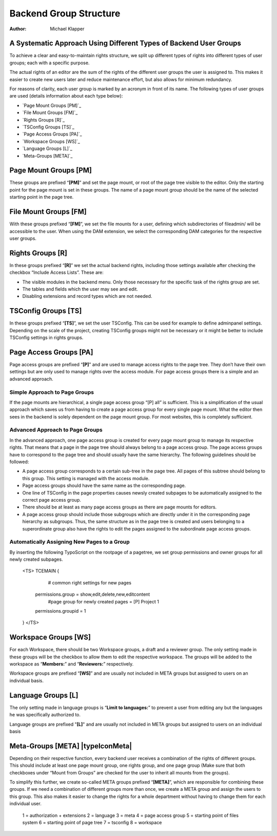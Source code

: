 =======================
Backend Group Structure |extensionIcon|
=======================
:Author: Michael Klapper

A Systematic Approach Using Different Types of Backend User Groups
==================================================================
To achieve a clear and easy-to-maintain rights structure, we split up different types of rights into
different types of user groups; each with a specific purpose.

The actual rights of an editor are the sum of the rights of the different user groups the user is
assigned to. This makes it easier to create new users later and reduce maintenance effort, but also
allows for minimum redundancy.

For reasons of clarity, each user group is marked by an acronym in front of its name. The following
types of user groups are used (details information about each type below):

- `Page Mount Groups [PM]`_
- `File Mount Groups [FM]`_
- `Rights Groups [R]`_
- `TSConfig Groups [TS]`_
- `Page Access Groups [PA]`_
- `Workspace Groups [WS]`_
- `Language Groups [L]`_
- `Meta-Groups [META]`_

Page Mount Groups [PM] |typeIconPageMount|
======================
These groups are prefixed “**[PM]**” and set the page mount, or root of the page tree visible to the editor.
Only the starting point for the page mount is set in these groups. The name of a page mount group
should be the name of the selected starting point in the page tree.

File Mount Groups [FM] |typeIconFileMount|
======================
With these groups prefixed “**[FM]**”, we set the file mounts for a user, defining which subdirectories of
fileadmin/ will be accessible to the user. When using the DAM extension, we select the corresponding
DAM categories for the respective user groups.

Rights Groups [R] |typeIconRights|
======================
In these groups prefixed “**[R]**” we set the actual backend rights, including those settings available
after checking the checkbox “Include Access Lists”. These are:

- The visible modules in the backend menu. Only those necessary for the specific task of the rights group are set.
- The tables and fields which the user may see and edit.
- Disabling extensions and record types which are not needed.

TSConfig Groups [TS] |typeIconTsConfig|
======================
In these groups prefixed “**[TS]**”, we set the user TSConfig. This can be used for example to define
adminpanel settings. Depending on the scale of the project, creating TSConfig groups might not be
necessary or it might be better to include TSConfig settings in rights groups.

Page Access Groups [PA] |typeIconPageAccess|
======================
Page access groups are prefixed “**[P]**” and are used to manage access rights to the page tree. They
don’t have their own settings but are only used to manage rights over the access module. For page
access groups there is a simple and an advanced approach.

Simple Approach to Page Groups
------------------------------
If the page mounts are hierarchical, a single page access group “[P] all” is sufficient. This is a
simplification of the usual approach which saves us from having to create a page access group for
every single page mount. What the editor then sees in the backend is solely dependent on the page
mount group. For most websites, this is completely sufficient.

Advanced Approach to Page Groups
--------------------------------
In the advanced approach, one page access group is created for every page mount group to manage
its respective rights. That means that a page in the page tree should always belong to a page access
group. The page access groups have to correspond to the page tree and should usually have the same
hierarchy. The following guidelines should be followed:

- A page access group corresponds to a certain sub-tree in the page tree. All pages of this subtree should belong to this group. This setting is managed with the access module.
- Page access groups should have the same name as the corresponding page.
- One line of TSConfig in the page properties causes newsly created subpages to be automatically assigned to the correct page access group.
- There should be at least as many page access groups as there are page mounts for editors.
- A page access group should include those subgroups which are directly under it in the corresponding page hierarchy as subgroups. Thus, the same structure as in the page tree is created and users belonging to a superordinate group also have the rights to edit the pages assigned to the subordinate page access groups.

Automatically Assigning New Pages to a Group
--------------------------------------------
By inserting the following TypoScript on the rootpage of a pagetree, we set group permissions and
owner groups for all newly created subpages.
    <TS>
    TCEMAIN {
            # common right settings for new pages
        permissions.group = show,edit,delete,new,editcontent
            #page group for newly created pages = [P] Project 1
        permissions.groupid = 1
    }
    </TS>

Workspace Groups [WS] |typeIconWorkspace|
======================
For each Workspace, there should be two Workspace groups, a draft and a reviewer group. The only
setting made in these groups will be the checkbox to allow them to edit the respective workspace. The
groups will be added to the workspace as “**Members:**” and “**Reviewers:**” respectively.

Workspace groups are prefixed “**[WS]**” and are usually not included in META groups but assigned to
users on an individual basis.

Language Groups [L] |typeIconLanguage|
======================
The only setting made in language groups is “**Limit to languages:**” to prevent a user from editing any
but the languages he was specifically authorized to.

Language groups are prefixed "**[L]**" and are usually not included in META groups but assigned to
users on an individual basis

Meta-Groups [META] |typeIconMeta|
======================
Depending on their respective function, every backend user receives a combination of the rights of
different groups. This should include at least one page mount group, one rights group, and one page
group (Make sure that both checkboxes under “Mount from Groups” are checked for the user to
inherit all mounts from the groups).

To simplify this further, we create so-called META groups prefixed “**[META]**”, which are responsible
for combining these groups. If we need a combination of different groups more than once, we create a
META group and assign the users to this group. This also makes it easier to change the rights for a
whole department without having to change them for each individual user.

	1 = authorization + extensions
	2 = language
	3 = meta
	4 = page access group
	5 = starting point of files system
	6 = starting point of page tree
	7 = tsconfig
	8 = workspace

.. |typeIconRights| image:: https://raw.github.com/michaelklapper/be_groups/master/Resources/Public/Images/selicon_be_groups_tx_begroups_kind_1.gif
.. |typeIconLanguage| image:: https://raw.github.com/michaelklapper/be_groups/master/Resources/Public/Images/selicon_be_groups_tx_begroups_kind_2.gif
.. |typeIconPageMeta| image:: https://raw.github.com/michaelklapper/be_groups/master/Resources/Public/Images/selicon_be_groups_tx_begroups_kind_3.gif
.. |typeIconPageAccess| image:: https://raw.github.com/michaelklapper/be_groups/master/Resources/Public/Images/selicon_be_groups_tx_begroups_kind_4.gif
.. |typeIconFileMount| image:: https://raw.github.com/michaelklapper/be_groups/master/Resources/Public/Images/selicon_be_groups_tx_begroups_kind_5.gif
.. |typeIconPageMount| image:: https://raw.github.com/michaelklapper/be_groups/master/Resources/Public/Images/selicon_be_groups_tx_begroups_kind_6.gif
.. |typeIconTsConfig| image:: https://raw.github.com/michaelklapper/be_groups/master/Resources/Public/Images/selicon_be_groups_tx_begroups_kind_7.gif
.. |typeIconWorkspace| image:: https://raw.github.com/michaelklapper/be_groups/master/Resources/Public/Images/selicon_be_groups_tx_begroups_kind_8.gif

.. |extensionIcon| image:: https://raw.github.com/michaelklapper/be_groups/master/ext_icon.gif